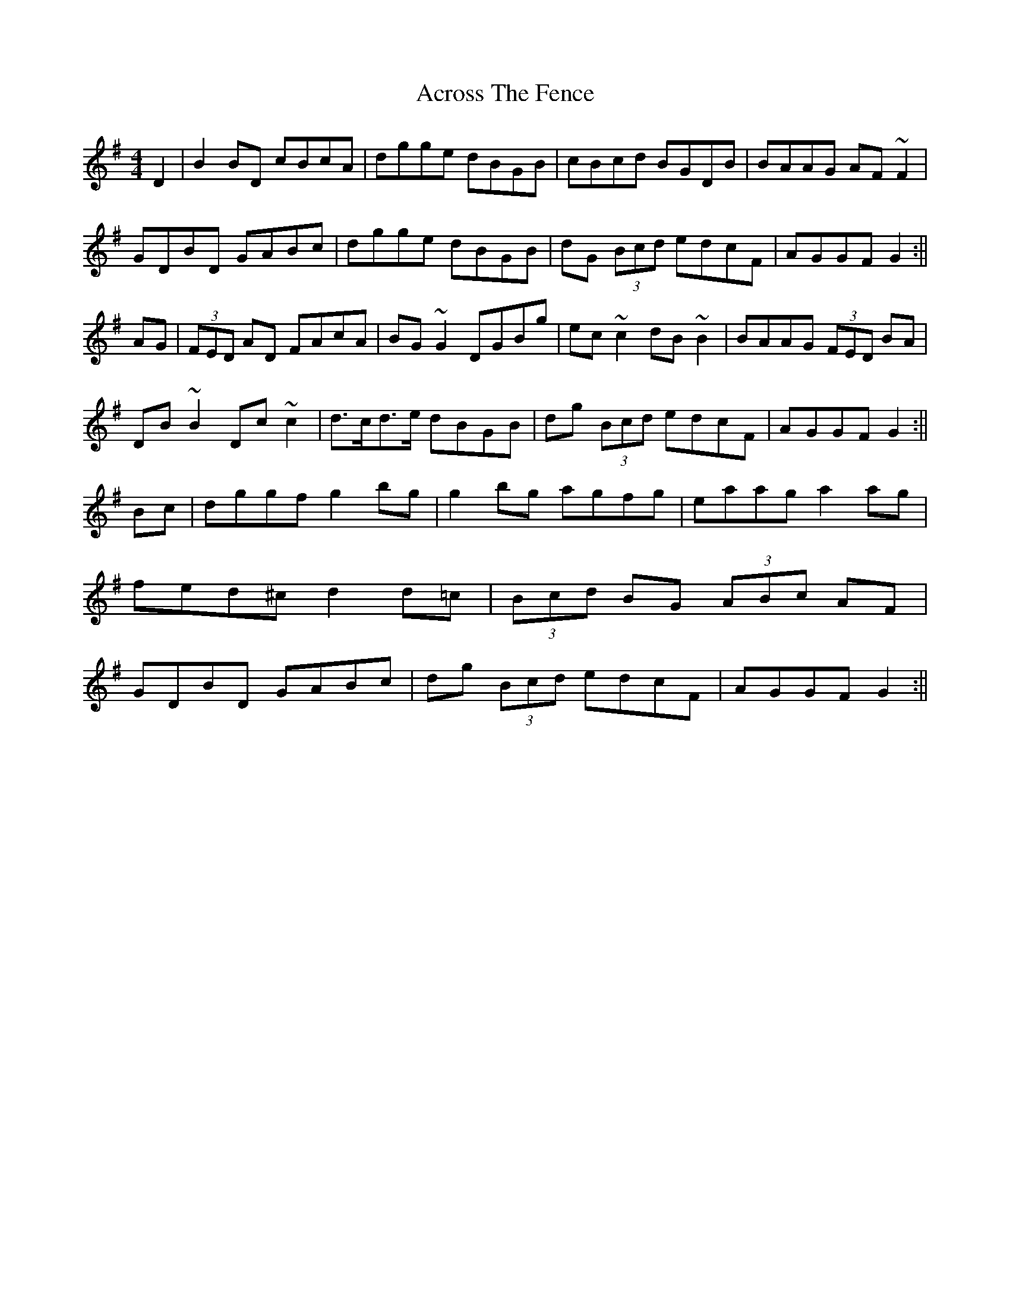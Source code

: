 X: 2
T: Across The Fence
Z: Bill Reeder
S: https://thesession.org/tunes/1294#setting14602
R: hornpipe
M: 4/4
L: 1/8
K: Gmaj
D2|B2BD cBcA|dgge dBGB|cBcd BGDB|BAAG AF~F2|!
GDBD GABc|dgge dBGB|dG (3Bcd edcF|AGGF G2:||!
AG|(3FED AD FAcA|BG~G2 DGBg|ec~c2 dB~B2|BAAG (3FED BA|!
DB~B2 Dc~c2|d>cd>e dBGB|dg (3Bcd edcF|AGGF G2:||!
Bc|dggf g2bg|g2bg agfg|eaag a2ag|fed^c d2d=c|
(3Bcd BG (3ABc AF|GDBD GABc|dg (3Bcd edcF|AGGF G2:||

